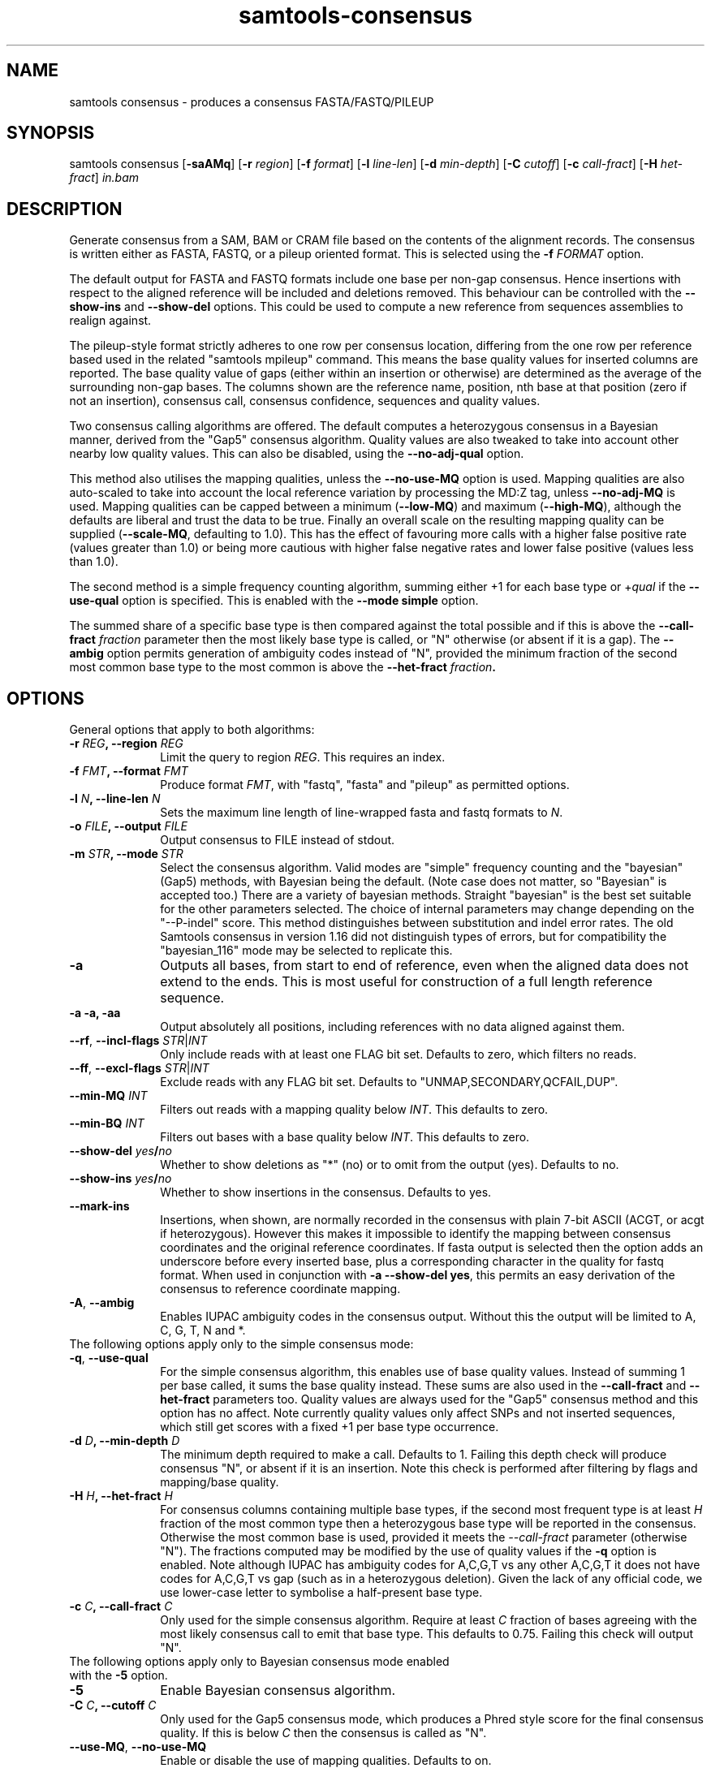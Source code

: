 '\" t
.TH samtools-consensus 1 "25 July 2023" "samtools-1.18" "Bioinformatics tools"
.SH NAME
samtools consensus \- produces a consensus FASTA/FASTQ/PILEUP
.\"
.\" Copyright (C) 2021-2023 Genome Research Ltd.
.\"
.\" Author: James Bonfield <jkb@sanger.ac.uk>
.\"
.\" Permission is hereby granted, free of charge, to any person obtaining a
.\" copy of this software and associated documentation files (the "Software"),
.\" to deal in the Software without restriction, including without limitation
.\" the rights to use, copy, modify, merge, publish, distribute, sublicense,
.\" and/or sell copies of the Software, and to permit persons to whom the
.\" Software is furnished to do so, subject to the following conditions:
.\"
.\" The above copyright notice and this permission notice shall be included in
.\" all copies or substantial portions of the Software.
.\"
.\" THE SOFTWARE IS PROVIDED "AS IS", WITHOUT WARRANTY OF ANY KIND, EXPRESS OR
.\" IMPLIED, INCLUDING BUT NOT LIMITED TO THE WARRANTIES OF MERCHANTABILITY,
.\" FITNESS FOR A PARTICULAR PURPOSE AND NONINFRINGEMENT. IN NO EVENT SHALL
.\" THE AUTHORS OR COPYRIGHT HOLDERS BE LIABLE FOR ANY CLAIM, DAMAGES OR OTHER
.\" LIABILITY, WHETHER IN AN ACTION OF CONTRACT, TORT OR OTHERWISE, ARISING
.\" FROM, OUT OF OR IN CONNECTION WITH THE SOFTWARE OR THE USE OR OTHER
.\" DEALINGS IN THE SOFTWARE.
.
.\" For code blocks and examples (cf groff's Ultrix-specific man macros)
.de EX

.  in +\\$1
.  nf
.  ft CR
..
.de EE
.  ft
.  fi
.  in

..
.
.SH SYNOPSIS
.PP
samtools consensus
.RB [ -saAMq ]
.RB [ -r
.IR region ]
.RB [ -f
.IR format ]
.RB [ -l
.IR line-len ]
.RB [ -d
.IR min-depth ]
.RB [ -C
.IR cutoff ]
.RB [ -c
.IR call-fract ]
.RB [ -H
.IR het-fract ]
.I in.bam

.SH DESCRIPTION
.PP
Generate consensus from a SAM, BAM or CRAM file based on the contents
of the alignment records.  The consensus is written either as FASTA, 
FASTQ, or a pileup oriented format.  This is selected using the
.BI "-f " FORMAT
option.

The default output for FASTA and FASTQ formats include one base per
non-gap consensus.  Hence insertions with respect to the aligned
reference will be included and deletions removed.  This behaviour can
be controlled with the 
.B --show-ins
and
.B --show-del
options.  This could be used to compute a new reference from sequences
assemblies to realign against.

The pileup-style format strictly adheres to one row per consensus
location, differing from the one row per reference based used in the
related "samtools mpileup" command.  This means the base quality
values for inserted columns are reported.  The base quality value of
gaps (either within an insertion or otherwise) are determined as the
average of the surrounding non-gap bases.  The columns shown are the
reference name, position, nth base at that position (zero if not an
insertion), consensus call, consensus confidence, sequences and
quality values.

Two consensus calling algorithms are offered.  The default computes a
heterozygous consensus in a Bayesian manner, derived from the "Gap5"
consensus algorithm.  Quality values are also tweaked to take into
account other nearby low quality values.  This can also be disabled,
using the \fB--no-adj-qual\fR option.

This method also utilises the mapping qualities, unless the
\fB--no-use-MQ\fR option is used.  Mapping qualities are also
auto-scaled to take into account the local reference variation by
processing the MD:Z tag, unless \fB--no-adj-MQ\fR is used.  Mapping
qualities can be capped between a minimum (\fB--low-MQ\fR) and maximum
(\fB--high-MQ\fR), although the defaults are liberal and trust the
data to be true.  Finally an overall scale on the resulting mapping
quality can be supplied (\fB--scale-MQ\fR, defaulting to 1.0).  This
has the effect of favouring more calls with a higher false positive
rate (values greater than 1.0) or being more cautious with higher
false negative rates and lower false positive (values less than 1.0).

The second method is a simple frequency counting algorithm, summing
either +1 for each base type or
.RI + qual
if the
.B --use-qual
option is specified.  This is enabled with the \fB--mode simple\fR option.

The summed share of a specific base type
is then compared against the total possible and if this is above the
.BI "--call-fract " fraction
parameter then the most likely base type is called, or "N" otherwise (or
absent if it is a gap).  The
.B --ambig
option permits generation of ambiguity codes instead of "N", provided
the minimum fraction of the second most common base type to the most
common is above the
.BI "--het-fract " fraction .

.SH OPTIONS

General options that apply to both algorithms:

.TP 10
.BI "-r " REG ", --region " REG
Limit the query to region
.IR REG .
This requires an index.
.TP
.BI "-f " FMT ", --format " FMT
Produce format
.IR FMT ,
with "fastq", "fasta" and "pileup" as permitted options.
.TP
.BI "-l " N ", --line-len " N
Sets the maximum line length of line-wrapped fasta and fastq formats to
.IR N .
.TP
.BI "-o " FILE ", --output " FILE
Output consensus to FILE instead of stdout.
.TP
.BI "-m " STR ", --mode " STR
Select the consensus algorithm.  Valid modes are "simple" frequency
counting and the "bayesian" (Gap5) methods, with Bayesian being the
default.  (Note case does not matter, so "Bayesian" is accepted too.)
There are a variety of bayesian methods.  Straight "bayesian" is the
best set suitable for the other parameters selected.  The choice of
internal parameters may change depending on the "--P-indel" score.
This method distinguishes between substitution and indel error rates.
The old Samtools consensus in version 1.16 did not distinguish types
of errors, but for compatibility the "bayesian_116" mode may be
selected to replicate this.
.TP
.B -a
Outputs all bases, from start to end of reference, even when the
aligned data does not extend to the ends.  This is most useful for
construction of a full length reference sequence.

.TP
.B -a -a, -aa
Output absolutely all positions, including references with no data
aligned against them.

.TP
\fB--rf\fR, \fB--incl-flags\fR \fISTR\fR|\fIINT\fR
Only include reads with at least one FLAG bit set.  Defaults to zero,
which filters no reads.

.TP
\fB--ff\fR, \fB--excl-flags\fR \fISTR\fR|\fIINT\fR
Exclude reads with any FLAG bit set.  Defaults to
"UNMAP,SECONDARY,QCFAIL,DUP".

.TP
.BI "--min-MQ " INT
Filters out reads with a mapping quality below \fIINT\fR.  This
defaults to zero.

.TP
.BI "--min-BQ " INT
Filters out bases with a base quality below \fIINT\fR.  This defaults
to zero.

.TP
.BI --show-del " yes" / "no"
Whether to show deletions as "*" (no) or to omit from the output
(yes).  Defaults to no.

.TP
.BI --show-ins " yes" / "no"
Whether to show insertions in the consensus.  Defaults to yes.

.TP
.BR --mark-ins
Insertions, when shown, are normally recorded in the consensus with
plain 7-bit ASCII (ACGT, or acgt if heterozygous).  However this makes
it impossible to identify the mapping between consensus coordinates
and the original reference coordinates.  If fasta output is selected
then the option adds an underscore before every inserted base, plus a
corresponding character in the quality for fastq format.  When used in
conjunction with \fB-a --show-del yes\fR, this permits an easy
derivation of the consensus to reference coordinate mapping.

.TP
.BR -A ", " --ambig
Enables IUPAC ambiguity codes in the consensus output.  Without this
the output will be limited to A, C, G, T, N and *.

.TP 0
The following options apply only to the simple consensus mode:

.TP 10
.BR "-q" ", " --use-qual
For the simple consensus algorithm, this enables use of base quality
values.  Instead of summing 1 per base called, it sums the base
quality instead.  These sums are also used in the
.B --call-fract
and
.B --het-fract
parameters too.  Quality values are always used for the "Gap5"
consensus method and this option has no affect.
Note currently  quality values only affect SNPs and not inserted
sequences, which still get scores with a fixed +1 per base type occurrence.

.TP
.BI "-d " D ", --min-depth " D
The minimum depth required to make a call.  Defaults to 1.  Failing
this depth check will produce consensus "N", or absent if it is an
insertion.  Note this check is performed after filtering by flags
and mapping/base quality.

.TP
.BI "-H " H ", --het-fract " H
For consensus columns containing multiple base types, if the second
most frequent type is at least
.I H
fraction of the most common type then a heterozygous base type will be
reported in the consensus.  Otherwise the most common base is used,
provided it meets the
.I --call-fract
parameter (otherwise "N").  The fractions computed may be modified by
the use of quality values if the
.B -q
option is enabled.
Note although IUPAC has ambiguity codes for A,C,G,T vs any other
A,C,G,T it does not have codes for A,C,G,T vs gap (such as in a
heterozygous deletion).  Given the lack of any official code, we
use lower-case letter to symbolise a half-present base type.

.TP
.BI "-c " C ", --call-fract " C
Only used for the simple consensus algorithm.  Require at least
.I C
fraction of bases agreeing with the most likely consensus call to emit
that base type.  This defaults to 0.75.  Failing this check will
output "N".


.TP 0
The following options apply only to Bayesian consensus mode enabled
with the \fB-5\fR option.

.TP 10
.B -5
Enable Bayesian consensus algorithm.

.TP
.BI "-C " C ", --cutoff " C
Only used for the Gap5 consensus mode, which produces a Phred style
score for the final consensus quality.  If this is below
.I C
then the consensus is called as "N".

.TP
.BR "--use-MQ" ", " "--no-use-MQ"
Enable or disable the use of mapping qualities.  Defaults to on.

.TP
.BR "--adj-MQ" ", " "--no-adj-MQ"
If mapping qualities are used, this controls whether they are scaled
by the local number of mismatches to the reference.  The reference is
unknown by this tool, so this data is obtained from the MD:Z auxiliary
tag (or ignored if not present).  Defaults to on.

.TP
.BI "--NM-halo " INT
Specifies the distance either side of the base call being considered
for computing the number of local mismatches.

.TP
\fB--low-MQ \fIMIN\fR, \fB--high-MQ \fIMAX\fR
Specifies a minimum and maximum value of the mapping quality.  These
are not filters and instead simply put upper and lower caps on the
values.  The defaults are 0 and 60.

.TP
.BI "--scale-MQ " FLOAT
This is a general multiplicative  mapping quality scaling factor.  The
effect is to globally raise or lower the quality values used in the
consensus algorithm.  Defaults to 1.0, which leaves the values unchanged.

.TP
.BI "--P-het " FLOAT
Controls the likelihood of any position being a heterozygous site.
This is used in the priors for the Bayesian calculations, and has
little difference on deep data.  Defaults to 1e-3.  Smaller numbers
makes the algorithm more likely to call a pure base type.  Note the
algorithm will always compute the probability of the base being
homozygous vs heterozygous, irrespective of whether the output is
reported as ambiguous (it will be "N" if deemed to be heterozygous
without \fB--ambig\fR mode enabled).

.TP
.BI "--P-indel " FLOAT
Controls the likelihood of small indels.  This is used in the priors
for the Bayesian calculations, and has little difference on deep data.
Defaults to 2e-4.

.TP
.BI "--het-scale " FLOAT
This is a multiplicative correction applied per base quality before
adding to the heterozygous hypotheses.  Reducing it means fewer
heterozygous calls are made.  This oftens leads a significant
reduction in false positive het calls, for some increase in false
negatives (mislabelling real heterozygous sites as homozygous).  It is
usually beneficial to reduce this on instruments where a significant
proportion of bases may be aligned in the wrong column due to
insertions and deletions leading to alignment errors and reference
bias.  It can be considered as a het sensitivity tuning parameter.
Defaults to 1.0 (nop).

.TP
.BR -p ", " --homopoly-fix
Some technologies that call runs of the same base type together always
put the lowest quality calls at one end.  This can cause problems when
reverse complementing and comparing alignments with indels.  This
option averages the qualities at both ends to avoid orientation
biases.  Recommended for old 454 or PacBio HiFi data sets.

.TP
.BI "--homopoly-score " FLOAT
The \fB-p\fR option also reduces confidence values within homopolymers
due to an additional likelihood of sequence specific errors.  The
quality values are multiplied by \fIFLOAT\fR.  This defaults to 0.5,
but is not used if \fB-p\fR was not specified.  Adjusting this score
also automatically enables \fB-p\fR.

.TP
\fB-t\fR, \fB--qual-calibration\fR \fIFILE\fR
Loads a quality calibration table from \fIFILE\fR.  The format of
this is a series of lines with the following fields, each starting with the
literal text "QUAL":

    \fBQUAL\fR \fIvalue\fR \fIsubstitution\fR \fIundercall\fR \fIovercall\fR

Lines starting with a "#" are ignored.  Each line maps a recorded
quality value to the Phred equivalent score for substitution,
undercall and overcall errors.  Quality \fIvalue\fRs are expected to
be sorted in increasing numerical order, but may skip values.  This
allows the consensus algorithm to know the most likely cause of an
error, and whether the instrument is more likely to have indel errors
(more common in some long read technologies) or substitution errors
(more common in clocked short-read instruments).

Some pre-defined calibration tables are built in.  These are specified
with a fake filename starting with a colon.  See the \fB-X\fR option
for more details.

Note due to the additional heuristics applied by the consensus
algorithm, these recalibration tables are not a true reflection of the
instrument error rates and are a work in progress.

.TP
\fB-X\fR, \fB--config \fISTR\fR
Specifies predefined sets of configuration parameters.  Acceptable
values for \fISTR\fR are defined below, along with the list of
parameters they are equivalent to.
.RS
.TP 10
.B hiseq
--qual-calibration :hiseq
.TP
.B hifi
--qual-calibration :hifi
--homopoly-fix 0.3 --low-MQ 5 --scale-MQ 1.5 --het-scale 0.37
.TP
.B r10.4_sup
--qual-calibration :r10.4_sup
--homopoly-fix 0.3 --low-MQ 5 --scale-MQ 1.5 --het-scale 0.37
.TP
.B r10.4_dup
--qual-calibration :r10.4_dup
--homopoly-fix 0.3 --low-MQ 5 --scale-MQ 1.5 --het-scale 0.37
.TP
.B ultima
--qual-calibration :ultima
--homopoly-fix 0.3 --low-MQ 10 --scale-MQ 2 --het-scale 0.37
.RE
.SH EXAMPLES
.IP -
Create a modified FASTA reference that has a 1:1 coordinate correspondence with the original reference used in alignment.
.EX 2
samtools consensus -a --show-ins no in.bam -o ref.fa
.EE

.IP -
Create a FASTQ file for the contigs with aligned data, including insertions.
.EX 2
samtools consensus -f fastq in.bam -o cons.fq
.EE

.SH AUTHOR
.PP
Written by James Bonfield from the Sanger Institute.

.SH SEE ALSO
.IR samtools (1),
.IR samtools-mpileup (1),
.PP
Samtools website: <http://www.htslib.org/>
